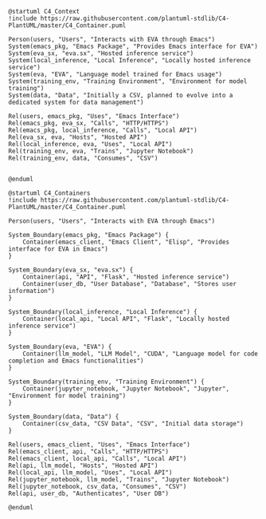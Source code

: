 
#+BEGIN_SRC plantuml :file context.png
@startuml C4_Context
!include https://raw.githubusercontent.com/plantuml-stdlib/C4-PlantUML/master/C4_Container.puml

Person(users, "Users", "Interacts with EVA through Emacs")
System(emacs_pkg, "Emacs Package", "Provides Emacs interface for EVA")
System(eva_sx, "eva.sx", "Hosted inference service")
System(local_inference, "Local Inference", "Locally hosted inference service")
System(eva, "EVA", "Language model trained for Emacs usage")
System(training_env, "Training Environment", "Environment for model training")
System(data, "Data", "Initially a CSV, planned to evolve into a dedicated system for data management")

Rel(users, emacs_pkg, "Uses", "Emacs Interface")
Rel(emacs_pkg, eva_sx, "Calls", "HTTP/HTTPS")
Rel(emacs_pkg, local_inference, "Calls", "Local API")
Rel(eva_sx, eva, "Hosts", "Hosted API")
Rel(local_inference, eva, "Uses", "Local API")
Rel(training_env, eva, "Trains", "Jupyter Notebook")
Rel(training_env, data, "Consumes", "CSV")


@enduml
#+END_SRC

   #+RESULTS:
   [[file:context.png]]



  
#+BEGIN_SRC plantuml :file test.png
@startuml C4_Containers
!include https://raw.githubusercontent.com/plantuml-stdlib/C4-PlantUML/master/C4_Container.puml

Person(users, "Users", "Interacts with EVA through Emacs")

System_Boundary(emacs_pkg, "Emacs Package") {
    Container(emacs_client, "Emacs Client", "Elisp", "Provides interface for EVA in Emacs")
}

System_Boundary(eva_sx, "eva.sx") {
    Container(api, "API", "Flask", "Hosted inference service")
    Container(user_db, "User Database", "Database", "Stores user information")
}

System_Boundary(local_inference, "Local Inference") {
    Container(local_api, "Local API", "Flask", "Locally hosted inference service")
}

System_Boundary(eva, "EVA") {
    Container(llm_model, "LLM Model", "CUDA", "Language model for code completion and Emacs functionalities")
}

System_Boundary(training_env, "Training Environment") {
    Container(jupyter_notebook, "Jupyter Notebook", "Jupyter", "Environment for model training")
}

System_Boundary(data, "Data") {
    Container(csv_data, "CSV Data", "CSV", "Initial data storage")
}

Rel(users, emacs_client, "Uses", "Emacs Interface")
Rel(emacs_client, api, "Calls", "HTTP/HTTPS")
Rel(emacs_client, local_api, "Calls", "Local API")
Rel(api, llm_model, "Hosts", "Hosted API")
Rel(local_api, llm_model, "Uses", "Local API")
Rel(jupyter_notebook, llm_model, "Trains", "Jupyter Notebook")
Rel(jupyter_notebook, csv_data, "Consumes", "CSV")
Rel(api, user_db, "Authenticates", "User DB")

@enduml

#+end_src

#+RESULTS:
[[file:test.png]]
